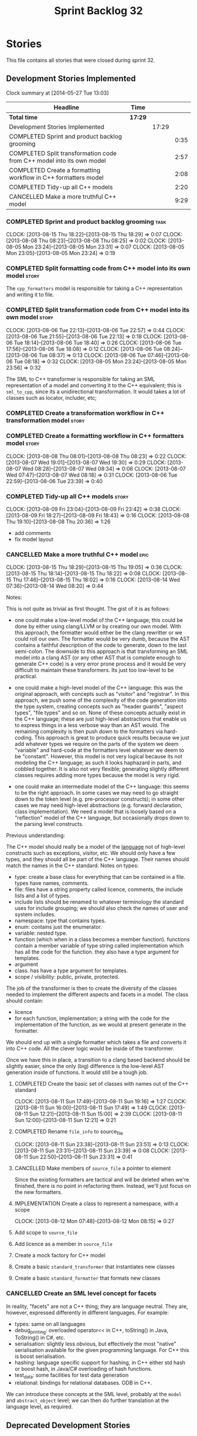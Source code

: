 #+title: Sprint Backlog 32
#+options: date:nil toc:nil author:nil num:nil
#+todo: ANALYSIS IMPLEMENTATION TESTING | COMPLETED CANCELLED
#+tags: story(s) epic(e) task(t) note(n) spike(p)

* Stories

This file contains all stories that were closed during sprint 32.

** Development Stories Implemented

#+begin: clocktable :maxlevel 3 :scope subtree
Clock summary at [2014-05-27 Tue 13:03]

| Headline                                                              | Time    |       |      |
|-----------------------------------------------------------------------+---------+-------+------|
| *Total time*                                                          | *17:29* |       |      |
|-----------------------------------------------------------------------+---------+-------+------|
| Development Stories Implemented                                       |         | 17:29 |      |
| COMPLETED Sprint and product backlog grooming                         |         |       | 0:35 |
| COMPLETED Split transformation code from C++ model into its own model |         |       | 2:57 |
| COMPLETED Create a formatting workflow in C++ formatters model        |         |       | 2:08 |
| COMPLETED Tidy-up all C++ models                                      |         |       | 2:20 |
| CANCELLED Make a more truthful C++ model                              |         |       | 9:29 |
#+end:

*** COMPLETED Sprint and product backlog grooming                       :task:
    CLOSED: [2013-08-23 Fri 07:47]
    CLOCK: [2013-08-15 Thu 18:22]--[2013-08-15 Thu 18:29] =>  0:07
    CLOCK: [2013-08-08 Thu 08:23]--[2013-08-08 Thu 08:25] =>  0:02
    CLOCK: [2013-08-05 Mon 23:24]--[2013-08-05 Mon 23:31] =>  0:07
    CLOCK: [2013-08-05 Mon 23:05]--[2013-08-05 Mon 23:24] =>  0:19

*** COMPLETED Split formatting code from C++ model into its own model :story:
    CLOSED: [2013-08-05 Mon 23:27]

The =cpp_formatters= model is responsible for taking a C++
representation and writing it to file.

*** COMPLETED Split transformation code from C++ model into its own model :story:
    CLOSED: [2013-08-06 Tue 22:58]
    CLOCK: [2013-08-06 Tue 22:13]--[2013-08-06 Tue 22:57] =>  0:44
    CLOCK: [2013-08-06 Tue 21:55]--[2013-08-06 Tue 22:13] =>  0:18
    CLOCK: [2013-08-06 Tue 18:14]--[2013-08-06 Tue 18:40] =>  0:26
    CLOCK: [2013-08-06 Tue 17:56]--[2013-08-06 Tue 18:08] =>  0:12
    CLOCK: [2013-08-06 Tue 08:24]--[2013-08-06 Tue 08:37] =>  0:13
    CLOCK: [2013-08-06 Tue 07:46]--[2013-08-06 Tue 08:18] =>  0:32
    CLOCK: [2013-08-05 Mon 23:24]--[2013-08-05 Mon 23:56] =>  0:32

The SML to C++ transformer is responsible for taking an SML
representation of a model and converting it to the C++ equivalent;
this is =sml_to_cpp=, since its a unidirectional transformation. It
would takes a lot of classes such as locator, includer, etc;

*** COMPLETED Create a transformation workflow in C++ transformation model :story:
    CLOSED: [2013-08-06 Tue 22:58]
*** COMPLETED Create a formatting workflow in C++ formatters model    :story:
    CLOSED: [2013-08-08 Thu 08:23]
    CLOCK: [2013-08-08 Thu 08:01]--[2013-08-08 Thu 08:23] =>  0:22
    CLOCK: [2013-08-07 Wed 19:01]--[2013-08-07 Wed 19:30] =>  0:29
    CLOCK: [2013-08-07 Wed 08:28]--[2013-08-07 Wed 08:34] =>  0:06
    CLOCK: [2013-08-07 Wed 07:47]--[2013-08-07 Wed 08:18] =>  0:31
    CLOCK: [2013-08-06 Tue 22:59]--[2013-08-06 Tue 23:39] =>  0:40

*** COMPLETED Tidy-up all C++ models                                  :story:
    CLOSED: [2013-08-11 Sun 12:21]
    CLOCK: [2013-08-09 Fri 23:04]--[2013-08-09 Fri 23:42] =>  0:38
    CLOCK: [2013-08-09 Fri 18:27]--[2013-08-09 Fri 18:43] =>  0:16
    CLOCK: [2013-08-08 Thu 19:10]--[2013-08-08 Thu 20:36] =>  1:26

- add comments
- fix model layout

*** CANCELLED Make a more truthful C++ model                           :epic:
    CLOCK: [2013-08-15 Thu 18:29]--[2013-08-15 Thu 19:05] =>  0:36
    CLOCK: [2013-08-15 Thu 18:14]--[2013-08-15 Thu 18:22] =>  0:08
    CLOCK: [2013-08-15 Thu 17:46]--[2013-08-15 Thu 18:02] =>  0:16
    CLOCK: [2013-08-14 Wed 07:36]--[2013-08-14 Wed 08:20] =>  0:44

Notes:

This is not quite as trivial as first thought. The gist of it is as
follows:

- one could make a low-level model of the C++ language; this could be
  done by either using clang/LLVM or by creating our own model. With
  this approach, the formatter would either be the clang rewritter or
  we could roll our own. The formatter would be very dumb, because the
  AST contains a faithful description of the code to generate, down to
  the last semi-colon. The downside to this approach is that
  transforming an SML model into a clang AST (or any other AST that is
  complete enough to generate C++ code) is a very error prone process
  and it would be very difficult to maintain these transformers. Its
  just too low-level to be practical.

- one could make a high-level model of the C++ language: this was the
  original approach, with concepts such as "visitor" and
  "registrar". In this approach, we push some of the complexity of the
  code generation into the type system, creating concepts such as
  "header guards", "aspect types", "file types" and so on. None of
  these concepts actually exist in the C++ language; these are just
  high-level abstractions that enable us to express things in a less
  verbose way than an AST would. The remaining complexity is then push
  down to the formatters via hard-coding. This approach is great to
  produce quick results because we just add whatever types we require
  on the parts of the system we deem "variable" and hard-code at the
  formatters level whatever we deem to be "constant". However,
  this model is not very logical because its not modeling the C++
  language; as such it looks haphazard in parts, and cobbled
  together. It is also not very flexible; generating slightly
  different classes requires adding more types because the model is
  very rigid.

- one could make an intermediate model of the C++ language: this seems
  to be the right approach. In some cases we may need to go straight
  down to the token level (e.g. pre-processor constructs); in some
  other cases we may need high-level abstractions (e.g. forward
  declaration, class implementation). We need a model that is loosely
  based on a "reflection" model of the C++ language, but occasionally
  drops down to the parsing level constructs.

Previous understanding:

The C++ model should really be a model of the _language_ not of
high-level constructs such as exceptions, visitor, etc. We should only
have a few types, and they should all be part of the C++
language. Their names should match the names in the C++
standard. Notes on types:

- type: create a base class for everything that can be contained in a
  file. types have names, comments.
- file: files have a string property called licence, comments, the
  include lists and a list of types.
- include lists should be renamed to whatever terminology the standard
  uses for include grouping; we should also check the names of user
  and system includes.
- namespace: type that contains types.
- enum: contains just the enumerator.
- variable: nested type.
- function (which when in a class becomes a member
  function). functions contain a member variable of type string called
  implementation which has all the code for the function. they also
  have a type argument for templates.
- argument
- class. has have a type argument for templates.
- scope / visibility: public, private, protected.

The job of the transformer is then to create the diversity of the
classes needed to implement the different aspects and facets in a
model. The class should contain:

- licence
- for each function, implementation; a string with the code for the
  implementation of the function, as we would at present generate in
  the formatter.

We should end up with a single formatter which takes a file and
converts it into C++ code. All the clever logic would be inside of the
transformer.

Once we have this in place, a transition to a clang based backend
should be slightly easier, since the only (big) difference is the
low-level AST generation inside of functions. It would still be a
tough job.

**** COMPLETED Create the basic set of classes with names out of the C++ standard
     CLOSED: [2013-08-11 Sun 19:18]
     CLOCK: [2013-08-11 Sun 17:49]--[2013-08-11 Sun 19:16] =>  1:27
     CLOCK: [2013-08-11 Sun 16:00]--[2013-08-11 Sun 17:49] =>  1:49
     CLOCK: [2013-08-11 Sun 12:21]--[2013-08-11 Sun 15:00] =>  2:39
     CLOCK: [2013-08-11 Sun 12:00]--[2013-08-11 Sun 12:21] =>  0:21

**** COMPLETED Rename =file_info= to source_file
     CLOSED: [2013-08-11 Sun 23:46]
     CLOCK: [2013-08-11 Sun 23:38]--[2013-08-11 Sun 23:51] =>  0:13
     CLOCK: [2013-08-11 Sun 23:31]--[2013-08-11 Sun 23:39] =>  0:08
     CLOCK: [2013-08-11 Sun 22:50]--[2013-08-11 Sun 23:31] =>  0:41

**** CANCELLED Make members of =source_file= a pointer to element
     CLOSED: [2013-08-12 Mon 07:53]

Since the existing formatters are tactical and will be deleted when
we're finished, there is no point in refactoring them. Instead, we'll
just focus on the new formatters.

**** IMPLEMENTATION Create a class to represent a namespace, with a scope
     CLOCK: [2013-08-12 Mon 07:48]--[2013-08-12 Mon 08:15] =>  0:27

**** Add scope to =source_file=
**** Add licence as a member in =source_file=
**** Create a mock factory for C++ model
**** Create a basic =standard_transformer= that instantiates new classes
**** Create a basic =standard_formatter= that formats new classes

*** CANCELLED Create an SML level concept for facets

In reality, "facets" are not a C++ thing; they are language
neutral. They are, however, expressed differently in different
languages. For example:

- types: same on all languages
- debug_printing: overloaded operator<< in C++, toString() in Java,
  ToString() in C#, etc.
- serialisation: slightly less obvious, but effectively the most
  "native" serialisation available for the given programming
  language. For C++ this is boost serialisation.
- hashing: language specific support for hashing, in C++ either std
  hash or boost hash, in Java/C# overloading of hash functions.
- test_data: some facilities for test data generation
- relational: bindings for relational databases. ODB in C++.

We can introduce these concepts at the SML level, probably at the
=model= and =abstract_object= level; we can then do further
translation at the language level, as required.

** Deprecated Development Stories
